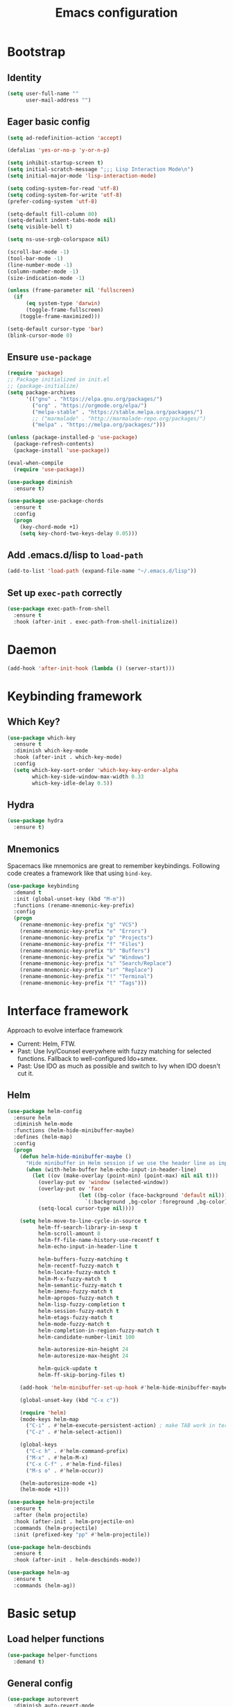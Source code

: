 #+TITLE: Emacs configuration

* Bootstrap
** Identity

#+BEGIN_SRC emacs-lisp :tangle yes
(setq user-full-name ""
      user-mail-address "")
#+END_SRC
** Eager basic config
#+BEGIN_SRC emacs-lisp :tangle yes
  (setq ad-redefinition-action 'accept)

  (defalias 'yes-or-no-p 'y-or-n-p)

  (setq inhibit-startup-screen t)
  (setq initial-scratch-message ";;; Lisp Interaction Mode\n")
  (setq initial-major-mode 'lisp-interaction-mode)

  (setq coding-system-for-read 'utf-8)
  (setq coding-system-for-write 'utf-8)
  (prefer-coding-system 'utf-8)

  (setq-default fill-column 80)
  (setq-default indent-tabs-mode nil)
  (setq visible-bell t)

  (setq ns-use-srgb-colorspace nil)

  (scroll-bar-mode -1)
  (tool-bar-mode -1)
  (line-number-mode -1)
  (column-number-mode -1)
  (size-indication-mode -1)

  (unless (frame-parameter nil 'fullscreen)
    (if
        (eq system-type 'darwin)
        (toggle-frame-fullscreen)
      (toggle-frame-maximized)))

  (setq-default cursor-type 'bar)
  (blink-cursor-mode 0)
#+END_SRC
** Ensure ~use-package~
#+BEGIN_SRC emacs-lisp :tangle yes
  (require 'package)
  ;; Package initialized in init.el
  ;; (package-initialize)
  (setq package-archives
        '(("gnu" . "https://elpa.gnu.org/packages/")
          ("org" . "https://orgmode.org/elpa/")
          ("melpa-stable" . "https://stable.melpa.org/packages/")
          ;; ("marmalade" . "http://marmalade-repo.org/packages/")
          ("melpa" . "https://melpa.org/packages/")))

  (unless (package-installed-p 'use-package)
    (package-refresh-contents)
    (package-install 'use-package))

  (eval-when-compile
    (require 'use-package))

  (use-package diminish
    :ensure t)

  (use-package use-package-chords
    :ensure t
    :config
    (progn
      (key-chord-mode +1)
      (setq key-chord-two-keys-delay 0.05)))
#+END_SRC

** Add .emacs.d/lisp to ~load-path~
#+BEGIN_SRC emacs-lisp :tangle yes
(add-to-list 'load-path (expand-file-name "~/.emacs.d/lisp"))
#+END_SRC

** Set up ~exec-path~ correctly
#+BEGIN_SRC emacs-lisp :tangle yes
  (use-package exec-path-from-shell
    :ensure t
    :hook (after-init . exec-path-from-shell-initialize))
#+END_SRC

* Daemon
#+BEGIN_SRC emacs-lisp :tangle yes
  (add-hook 'after-init-hook (lambda () (server-start)))
#+END_SRC
* Keybinding framework
** Which Key?
#+BEGIN_SRC emacs-lisp :tangle yes
  (use-package which-key
    :ensure t
    :diminish which-key-mode
    :hook (after-init . which-key-mode)
    :config
    (setq which-key-sort-order 'which-key-key-order-alpha
          which-key-side-window-max-width 0.33
          which-key-idle-delay 0.5))
#+END_SRC
** Hydra
#+BEGIN_SRC emacs-lisp :tangle yes
  (use-package hydra
    :ensure t)
#+END_SRC
** Mnemonics
Spacemacs like mnemonics are great to remember keybindings. Following code
creates a framework like that using ~bind-key~.

#+BEGIN_SRC emacs-lisp :tangle yes
  (use-package keybinding
    :demand t
    :init (global-unset-key (kbd "M-m"))
    :functions (rename-mnemonic-key-prefix)
    :config
    (progn
      (rename-mnemonic-key-prefix "g" "VCS")
      (rename-mnemonic-key-prefix "e" "Errors")
      (rename-mnemonic-key-prefix "p" "Projects")
      (rename-mnemonic-key-prefix "f" "Files")
      (rename-mnemonic-key-prefix "b" "Buffers")
      (rename-mnemonic-key-prefix "w" "Windows")
      (rename-mnemonic-key-prefix "s" "Search/Replace")
      (rename-mnemonic-key-prefix "sr" "Replace")
      (rename-mnemonic-key-prefix "!" "Terminal")
      (rename-mnemonic-key-prefix "t" "Tags")))
#+END_SRC
* Interface framework
Approach to evolve interface framework
 + Current: Helm, FTW.
 + Past: Use Ivy/Counsel everywhere with fuzzy matching for selected functions. Fallback to
   well-configured Ido+smex.
 + Past: Use IDO as much as possible and switch to Ivy when IDO doesn't cut it.

** COMMENT IDO
#+BEGIN_SRC emacs-lisp :tangle yes
  (use-package smex
    :disabled
    :ensure t
    :defer t)
  (use-package ido
    :disabled
    :ensure t
    :bind (:map ido-completion-map
                ("<tab>" . ido-exit-minibuffer)
                ("<return>" . ido-exit-minibuffer))
    :config
    (progn
      (setq ido-enable-flex-matching t)
      (setq ido-use-virtual-buffers t)
      (setq ido-enable-regexp t)

      (ido-mode +1)
      (ido-vertical-mode +1)))
  (use-package ido-completing-read+
    :disabled
    :ensure t
    :after ido
    :config
    (ido-ubiquitous-mode +1))
  (use-package ido-vertical-mode
    :disabled
    :ensure t
    :after ido
    :config
    (ido-vertical-mode +1))
  (use-package flx
    :defer t
    :ensure t)
  (use-package flx-ido
    :disabled
    :ensure t
    :after (ido flx)
    :config (flx-ido-mode +1))
#+END_SRC

** COMMENT Ivy
#+BEGIN_SRC emacs-lisp :tangle yes
  (use-package counsel
    :disabled
    :ensure t)
  (use-package ivy
    :disabled
    :ensure t
    :diminish ivy-mode
    :bind (("M-x" . counsel-M-x)
           ("C-c M-x" . execute-extended-command)
           ("C-x C-f" . counsel-find-file))
    :config
    (progn
      (setq ivy-use-virtual-buffers t)
      (setq enable-recursive-minibuffers t)
      (setq ivy-count-format "[%d / %d] ")
      (ivy-mode +1)
      (setq ivy-re-builders-alist
            '((counsel-M-x . ivy--regex-fuzzy)
              (counsel-find-file . ivy--regex-fuzzy)
              (t . ivy--regex-plus)))))
#+END_SRC

** Helm
#+BEGIN_SRC emacs-lisp :tangle yes
  (use-package helm-config
    :ensure helm
    :diminish helm-mode
    :functions (helm-hide-minibuffer-maybe)
    :defines (helm-map)
    :config
    (progn
      (defun helm-hide-minibuffer-maybe ()
        "Hide minibuffer in Helm session if we use the header line as input field."
        (when (with-helm-buffer helm-echo-input-in-header-line)
          (let ((ov (make-overlay (point-min) (point-max) nil nil t)))
            (overlay-put ov 'window (selected-window))
            (overlay-put ov 'face
                         (let ((bg-color (face-background 'default nil)))
                           `(:background ,bg-color :foreground ,bg-color)))
            (setq-local cursor-type nil))))

      (setq helm-move-to-line-cycle-in-source t
            helm-ff-search-library-in-sexp t
            helm-scroll-amount 8
            helm-ff-file-name-history-use-recentf t
            helm-echo-input-in-header-line t

            helm-buffers-fuzzy-matching t
            helm-recentf-fuzzy-match t
            helm-locate-fuzzy-match t
            helm-M-x-fuzzy-match t
            helm-semantic-fuzzy-match t
            helm-imenu-fuzzy-match t
            helm-apropos-fuzzy-match t
            helm-lisp-fuzzy-completion t
            helm-session-fuzzy-match t
            helm-etags-fuzzy-match t
            helm-mode-fuzzy-match t
            helm-completion-in-region-fuzzy-match t
            helm-candidate-number-limit 100

            helm-autoresize-min-height 24
            helm-autoresize-max-height 24

            helm-quick-update t
            helm-ff-skip-boring-files t)

      (add-hook 'helm-minibuffer-set-up-hook #'helm-hide-minibuffer-maybe)

      (global-unset-key (kbd "C-x c"))

      (require 'helm)
      (mode-keys helm-map
        ("C-i" . #'helm-execute-persistent-action) ; make TAB work in terminal
        ("C-z" . #'helm-select-action))

      (global-keys
        ("C-c h" . #'helm-command-prefix)
        ("M-x" . #'helm-M-x)
        ("C-x C-f" . #'helm-find-files)
        ("M-s o" . #'helm-occur))

      (helm-autoresize-mode +1)
      (helm-mode +1)))

  (use-package helm-projectile
    :ensure t
    :after (helm projectile)
    :hook (after-init . helm-projectile-on)
    :commands (helm-projectile)
    :init (prefixed-key "pp" #'helm-projectile))

  (use-package helm-descbinds
    :ensure t
    :hook (after-init . helm-descbinds-mode))

  (use-package helm-ag
    :ensure t
    :commands (helm-ag))
#+END_SRC
* Basic setup
** Load helper functions
#+BEGIN_SRC emacs-lisp :tangle yes
  (use-package helper-functions
    :demand t)
#+END_SRC
** General config
#+BEGIN_SRC emacs-lisp :tangle yes
  (use-package autorevert
    :diminish auto-revert-mode
    :hook (after-init . global-auto-revert-mode))

  (use-package abbrev
    :diminish abbrev-mode)
#+END_SRC
** Backups
#+BEGIN_SRC emacs-lisp :tangle yes
  (setq delete-old-versions -1)
  (setq version-control t)
  (setq vc-make-backup-files t)
  (setq backup-directory-alist `(("." . "~/.emacs.d/backups")))
  (setq vc-follow-symlinks t)
  (setq auto-save-file-name-transforms '((".*" "~/.emacs.d/auto-save-list/" t)))
#+END_SRC
** Don't use ~custom~
#+BEGIN_SRC emacs-lisp :tangle yes
(setq-default custom-file "/dev/null")
#+END_SRC
* Keybinding config
** General Hydras
*** Window management and zoom
 #+BEGIN_SRC emacs-lisp :tangle yes
   (use-package hydra
     :ensure t
     :config
     (defhydra windows-hydra ()
       "
   ^Windows^				^Window^		^Zoom^
   --------------------------------------------------------------------------
   _<left>_ _h_: windmove-left		_w_: enlarge	_-_: zoom out
   _<down>_ _j_: windmove-down		_s_: shrink	_+_ _=_: zoom in
   _<up>_ _k_: windmove-up		_a_: widen	_0_: reset
   _<right>_ _l_: windmove-right	_d_: tighten	_q_: quit"
       ("<left>" windmove-left)
       ("<right>" windmove-right)
       ("<up>" windmove-up)
       ("<down>" windmove-down)
       ("h" windmove-left)
       ("j" windmove-down)
       ("k" windmove-up)
       ("l" windmove-right)
       ("+" text-scale-increase)
       ("=" text-scale-increase)
       ("-" text-scale-decrease)
       ("w" enlarge-window)
       ("a" enlarge-window-horizontally)
       ("s" shrink-window)
       ("d" shrink-window-horizontally)
       ("0" (text-scale-increase 0))
       ("q" nil)))
 #+END_SRC
** General Keybindings
#+BEGIN_SRC emacs-lisp :tangle yes
  (use-package keybinding
    :config
    (progn
      (prefixed-keys
        ("bb" . #'helm-mini)
        ("bd" . 'kill-this-buffer)
        ("C-i" . #'switch-to-previous-buffer)
        ("bn" . 'next-buffer)
        ("bp" . 'previous-buffer)
        ("ff" . #'helm-find-files)
        ("wd" . 'delete-window)
        ("wD" . 'delete-other-window)
        ("wh" . 'split-window-horizontally)
        ("wv" . 'split-window-vertically)
        ("ww" . #'windows-hydra/body))

      (prefixed-keys
        ("ry" . #'helm-show-kill-ring))

      (global-keys
        ("C-S-j" . #'join-next-line)
        ("C-S-k" . #'join-line)
        ("C-S-y" . #'crux-duplicate-current-line-or-region))
      (global-key "C-x C-b" 'ibuffer)
      (global-key "M-/" 'hippie-expand)

      (global-keys
        ("C-s" . 'isearch-forward-regexp)
        ("C-r" . 'isearch-backward-regexp)
        ("C-M-s" . 'isearch-forward)
        ("C-M-r" . 'isearch-backward))

      (global-key "C-a" #'crux-move-beginning-of-line)
      (global-keys
        ("C-o" . #'crux-smart-open-line)
        ("C-S-o" . #'crux-smart-open-line-above)
        ("C-S-d" . #'crux-kill-whole-line))

      (global-key "C-c =" #'crux-indent-defun)

      (prefixed-key "!!" #'crux-visit-term-buffer)))
#+END_SRC

* General packages
** Libraries
#+BEGIN_SRC emacs-lisp :tangle yes
  (use-package f :ensure t :defer t)
  (use-package s :ensure t :defer t)
  (use-package dash :ensure t :defer t)
  (use-package crux :ensure t)
#+END_SRC
** Annoying arrows
#+BEGIN_SRC emacs-lisp :tangle yes
  (use-package annoying-arrows-mode
    :ensure t
    :defer 5
    :diminish annoying-arrows-mode
    :commands global-annoying-arrows-mode
    :config
    (global-annoying-arrows-mode +1))
#+END_SRC

** Beacon
#+BEGIN_SRC emacs-lisp :tangle yes
  (use-package beacon
    :ensure t
    :bind (("C-\\" . beacon-blink)))
#+END_SRC

** Rainbow parens
Multi-colored parantheses are helpful, especially in lisp-like modes.
#+BEGIN_SRC emacs-lisp :tangle yes
  (use-package paren
    :hook (after-init . show-paren-mode))

  (use-package rainbow-delimiters
    :ensure t
    :hook (prog-mode . rainbow-delimiters-mode))
#+END_SRC
** COMMENT Fill Column Indicator
Fill column indicator for showing right ruler.

#+BEGIN_SRC emacs-lisp
  (use-package fill-column-indicator
    :ensure t
    :commands (fci-mode turn-on-fci-mode turn-off-fci-mode)
    :init (enable-minor-mode-globally fci-mode))
#+END_SRC
** Whitespace
#+BEGIN_SRC emacs-lisp :tangle yes
  (use-package whitespace
    :diminish global-whitespace-mode
    :config
    (progn
      (setq whitespace-style '(face lines-tail))
      (setq whitespace-line-column 80)
      (global-whitespace-mode +1)

      (setq-default require-final-newline t)
      (add-hook 'before-save-hook #'delete-trailing-whitespace)))
#+END_SRC
** Indent guides
 #+BEGIN_SRC emacs-lisp :tangle yes
   (use-package highlight-indent-guides
     :ensure t
     :hook (prog-mode . highlight-indent-guides-mode)
     :init
     (progn
       (setq highlight-indent-guides-auto-odd-face-perc 2)
       (setq highlight-indent-guides-auto-even-face-perc 4)))
 #+END_SRC

** Expand-region
#+BEGIN_SRC emacs-lisp :tangle yes
  (use-package expand-region
    :ensure t
    :bind (("C-=" . er/expand-region)))
#+END_SRC

** Hungry delete
#+BEGIN_SRC emacs-lisp :tangle yes
  (use-package hungry-delete
    :ensure t
    :diminish hungry-delete-mode
    :hook (after-init . global-hungry-delete-mode))
#+END_SRC

** Ediff
#+BEGIN_SRC emacs-lisp :tangle yes
  (use-package ediff
    :config
    (setq ediff-window-setup-function 'ediff-setup-windows-plain))
#+END_SRC
** Disable mouse
#+BEGIN_SRC emacs-lisp :tangle yes
  (use-package disable-mouse
    :ensure t
    :diminish disable-mouse-mode
    :diminish disable-mouse-global-mode
    :hook (after-init . global-disable-mouse-mode))
#+END_SRC
** Write good
#+BEGIN_SRC emacs-lisp :tangle yes
  (use-package writegood-mode
    :disabled
    :ensure t
    :hook (text-mode . writegood-mode))

  (use-package artbollocks-mode
    :ensure t
    :hook (text-mode . artbollocks-mode))
#+END_SRC
* Auto-completion
#+BEGIN_SRC emacs-lisp :tangle yes
  (use-package company
    :ensure t
    :hook (after-init . global-company-mode)
    :defines (company-dabbrev-downcase)
    :config
    (progn
      (setq company-show-numbers t)
      (setq company-dabbrev-downcase nil)))

  (use-package company-quickhelp
    :ensure t
    :hook (after-init . company-quickhelp-mode))
#+END_SRC

* Documentation
#+BEGIN_SRC emacs-lisp :tangle yes
  (use-package eldoc
    :ensure t
    :diminish eldoc-mode
    :hook (after-init . global-eldoc-mode))
#+END_SRC
* Syntax Checking
#+BEGIN_SRC emacs-lisp :tangle yes
  (use-package flycheck
    :ensure t
    :diminish flycheck-mode
    :hook (after-init . global-flycheck-mode)
    :init
    (setq flycheck-keymap-prefix (kbd (concat +keybinding/mnemonic-prefix+ " e"))))
#+END_SRC

Show errors in tooltip
#+BEGIN_SRC emacs-lisp :tangle yes
  (use-package flycheck-pos-tip
    :ensure t
    :hook (after-init . flycheck-pos-tip-mode))
#+END_SRC
* Spell Checking
#+BEGIN_SRC emacs-lisp :tangle yes
  (use-package flyspell
    :ensure t
    :after (exec-path-from-shell)
    :diminish (flyspell-mode . " ")
    :hook (text-mode . flyspell-mode)
    :hook (prog-mode . flyspell-prog-mode)
    :init
    (progn
      (setq-default ispell-program-name "/usr/local/bin/aspell")
      (setq-default ispell-list-commaqnd "--list")))

  (use-package flyspell-correct-helm
    :ensure t
    :after (flyspell helm)
    :bind (:map flyspell-mode-map
                ("C-c C-\\" . flyspell-correct-previous-word-generic)))
#+END_SRC
* Navigation
** Smartparens/Indentation/autopair
*** Electric-pair mode
Electric-pair mode closes parenthesis automatically. However, if I'm using
Smartparens/Paredit, no need to use electric pair mode.

Turns out smartparens is too much in text mode. So use electric pair mode in text.
#+BEGIN_SRC emacs-lisp :tangle yes
  (use-package elec-pair
    :hook (text-mode . electric-pair-local-mode))
#+END_SRC

*** Smartparens
Smartparens is generally awesome. It combines the ideas of electric-pair,
paredit, wrap-region, AST navigation etc.
#+BEGIN_SRC emacs-lisp :tangle yes
  (defmacro def-pair (pair)
    "Creates function sp/wrap-with-<PAIR>."
    `(progn (defun ,(read (concat "sp/wrap-with-"
                                  (prin1-to-string (car pair))
                                  "s")) (&optional arg)
              (interactive "p")
              (sp-wrap-with-pair ,(cdr pair)))))

  (def-pair (paren . "("))
  (def-pair (bracket . "["))
  (def-pair (brace . "{"))
  (def-pair (single-quote . "'"))
  (def-pair (double-quote . "\""))
  (def-pair (back-quote . "`"))

  (use-package smartparens-config
    :ensure smartparens
    :demand t
    :commands (smartparens-strict-mode)
    :diminish (smartparens-mode . " ")
    :hook (prog-mode . smartparens-mode)
    :hook (minibuffer-setup . smartparens-mode)
    :config
    (progn
      (setq sp-ignore-modes-list (delete 'minibuffer-inactive-mode sp-ignore-modes-list))
      (sp-local-pair 'minibuffer-inactive-mode "'" nil :actions nil)

      (mode-keys smartparens-mode-map
        ;; Strict mode toggle
        ("C-c C-s" . #'smartparens-strict-mode)
        ;; Navigation
        ("C-M-a" . 'sp-beginning-of-sexp)
        ("C-M-e" . 'sp-end-of-sexp)
        ("C-M-f" . 'sp-forward-sexp)
        ("C-M-b" . 'sp-backward-sexp)

        ;; Traversal
        ("C-<down>" . 'sp-down-sexp)
        ("C-<up>" . 'sp-up-sexp)
        ("M-<down>" . 'sp-backward-down-sexp)
        ("M-<up>" . 'sp-backward-up-sexp)
        ("C-M-n" . 'sp-next-sexp)
        ("C-M-p" . 'sp-previous-sexp)
        ("C-S-f" . 'sp-forward-symbol)
        ("C-S-b" . 'sp-backward-symbol)

        ;; AST re-arrange.
        ("C-)" . 'sp-forward-slurp-sexp)
        ;; ("C-)" . 'sp-slurp-hybrid-sexp)
        ("C-}" . 'sp-forward-barf-sexp)
        ("C-(" . 'sp-backward-slurp-sexp)
        ("C-{" . 'sp-backward-barf-sexp)

        ;; Killing
        ("C-M-k" . 'sp-kill-sexp)
        ("C-k" . 'sp-kill-hybrid-sexp)
        ("M-k" . 'sp-backward-kill-sexp)
        ("C-M-<up>" . 'sp-raise-sexp)

        ;; Unknown
        ("C-M-t" . #'sp-transpose-sexp)
        ;; ("C-M-w" . sp-copy-sexp)
        ;; ("C-M-d" . delete-sexp)
        ;; ("M-<backspace>" . backward-kill-word)
        ;; ("C-<backspace>" . sp-backward-kill-word)
        ;; ([remap sp-backward-kill-word] . backward-kill-word)
        ;; ("M-[" . sp-backward-unwrap-sexp)
        ;; ("M-]" . sp-unwrap-sexp)
        ;; ("C-x C-t" . sp-transpose-hybrid-sexp)

        ;; Wrap
        ("C-c C-w (" . #'sp/wrap-with-parens)
        ("C-c C-w [" . #'sp/wrap-with-brackets)
        ("C-c C-w {" . #'sp/wrap-with-braces)
        ("C-c C-w '" . #'sp/wrap-with-single-quotes)
        ("C-c C-w \"" . #'sp/wrap-with-double-quotes)
        ("C-c C-w `" . #'sp/wrap-with-back-quotes)
        )))
#+END_SRC

*** Auto-indentation
#+BEGIN_SRC emacs-lisp :tangle yes
  (use-package electric
    :hook (after-init . electric-indent-mode))
#+END_SRC
*** paredit
Redshank needs paredit
#+BEGIN_SRC emacs-lisp :tangle yes
  (use-package paredit
    :ensure t
    :disabled t)
#+END_SRC
** Avy
Avy is used to jump around the file.
#+BEGIN_SRC emacs-lisp :tangle yes
  (use-package avy
    :ensure t
    :chords (("jj" . avy-goto-word-1)))
#+END_SRC
* Compilation
#+BEGIN_SRC emacs-lisp :tangle yes
  (use-package compile
    :commands (compile recompile)
    :init
    (prefixed-keys
      ("cc" . #'compile)
      ("cr" . #'recompile)))
#+END_SRC
* Window management
** Window numbering
#+BEGIN_SRC emacs-lisp :tangle yes
  (use-package window-numbering
    :ensure t
    :hook (after-init . window-numbering-mode))
#+END_SRC
* Persistent history
** Minibuffer, M-x and ring history
#+BEGIN_SRC emacs-lisp :tangle yes
  (use-package savehist
    :hook (after-init . savehist-mode)
    :config
    (progn
      (setq savehist-additional-variables '(kill-ring search-ring regexp-search-ring))
      (setq savehist-file "~/.emacs.d/tmp/history")))
#+END_SRC
** Recent files
#+BEGIN_SRC emacs-lisp :tangle yes
  (use-package recentf
    :hook (after-init . recentf-mode)
    :config
    (progn
      (setq recentf-max-menu-items 25)

      ;; Save recent files every few minutes.
      (run-at-time nil (* 5 60) 'recentf-save-list)

      ;; Silent the saved recent files message
      (silence-function 'recentf-save-list)))
#+END_SRC
* VCS
** Magit
#+BEGIN_SRC emacs-lisp :tangle yes
  (use-package magit
    :ensure t
    :commands magit-status
    :init
    (progn
      (prefixed-key "gs" #'magit-status)))
#+END_SRC

** VC-mode
Use ~C-x v~ prefixed commands for now.
** Highlight diff
#+BEGIN_SRC emacs-lisp :tangle yes
  (use-package diff-hl
    :ensure t
    :commands (diff-hl-mode diff-hl-flydiff-mode)
    :init
    (progn
      (enable-minor-mode-globally diff-hl-mode)
      (enable-minor-mode-globally diff-hl-flydiff-mode))
    :config
    (add-hook 'magit-post-refresh-hook 'diff-hl-magit-post-refresh)
    (defhydra diff-hl-hydra (:foreign-keys warn)
      "diff-hl-hydra"
      ("n" diff-hl-next-hunk "Next Hunk")
      ("p" diff-hl-previous-hunk "Previous Hunk")
      ("k" diff-hl-revert-hunk "Kill Hunk")
      ("q" nil "Quit")))
#+END_SRC
** SMerge keybindings
#+BEGIN_SRC emacs-lisp :tangle yes
  (unless (>= emacs-major-version 26)
      (defalias 'smerge-keep-upper 'smerge-keep-mine)
      (defalias 'smerge-keep-lower 'smerge-keep-other)
      (defalias 'smerge-diff-base-upper 'smerge-diff-base-mine)
      (defalias 'smerge-diff-upper-lower 'smerge-diff-mine-other)
      (defalias 'smerge-diff-base-lower 'smerge-diff-base-other))

  (use-package smerge-mode
    :after (hydra keybinding)
    :commands smerge-mode
    :config
    (progn
      (defhydra hydra-smerge
        (:foreign-keys warn)
        "
  ^Move^	^Keep^	^Aux^	^Diff^
  ------------------------------------------------------
  _n_ext	_b_ase	_R_efine	_<_: base-upper	_q_uit
  _p_rev	_u_pper	_E_diff	_=_: upper-lower	_RET_: current
  ^ ^	_l_ower	_C_ombine	_>_: base-lower
  ^ ^	_a_ll	_r_esolve"
        ("RET" smerge-keep-current)
        ("C" smerge-combine-with-next)
        ("E" smerge-ediff)
        ("R" smerge-refine)
        ("a" smerge-keep-all)
        ("b" smerge-keep-base)
        ("u" smerge-keep-upper)
        ("n" smerge-next)
        ("l" smerge-keep-lower)
        ("p" smerge-prev)
        ("r" smerge-resolve)
        ("<" smerge-diff-base-upper)
        ("=" smerge-diff-upper-lower)
        (">" smerge-diff-base-lower)
        ("q" nil :color red))

      (prefixed-mode-key smerge-mode-map "m" #'hydra-smerge/body)))
#+END_SRC
* Projectile
#+BEGIN_SRC emacs-lisp :tangle yes
  (use-package projectile
    :ensure t
    :diminish projectile-mode
    :hook (after-init . projectile-mode)
    :init
    (progn
      (setq projectile-enable-caching t)
      (setq projectile-keymap-prefix (kbd (concat +keybinding/mnemonic-prefix+ " p"))))
    :config
    (progn
      (setq projectile-completion-system 'helm)
      (setq projectile-mode-line '(:eval (format " P[%s]" (projectile-project-name))))))
#+END_SRC
* Snippets
#+BEGIN_SRC emacs-lisp :tangle yes
  (use-package yasnippet
    :ensure t
    :diminish yas-minor-mode
    :commands (yas-expand)
    :hook (after-init . yas-global-mode)
    :init (prefixed-key "is" #'yas-expand))
#+END_SRC
* TODO Major mode setup [12/13]
** LSP
#+BEGIN_SRC emacs-lisp :tangle yes
  (use-package lsp-mode
    :load-path "lsp/lsp-mode"
    :config
    (require 'lsp-flycheck))

  (use-package company-lsp
    :load-path "lsp/company-lsp"
    :after (lsp-mode company)
    :commands company-lsp
    :init
    (progn
      (push 'company-lsp company-backends)
      (add-hook
       'lsp-mode-hook
       #'(lambda ()
           (setq-local company-backends (remove 'company-capf company-backends))))))
#+END_SRC

** DONE C/C++
*** Irony Mode
Irony mode is clang based autocompletion and syntax checker. It is like YouCompleteMe, but only for C-family and better.
I've had many problems with the YCM setup at work.

#+BEGIN_SRC emacs-lisp :tangle yes
  (use-package irony
    :disabled
    :ensure t
    :commands irony-mode
    :init
    (progn
      (add-hook 'c++-mode-hook 'irony-mode)
      (add-hook 'c-mode-hook 'irony-mode)
      (add-hook 'objc-mode-hook 'irony-mode))
    :config
    (add-hook 'irony-mode-hook 'irony-cdb-autosetup-compile-options))
#+END_SRC

*** Completion
#+BEGIN_SRC emacs-lisp :tangle yes
  (use-package company-irony
    :disabled
    :ensure t
    :commands company-irony
    :after (company irony)
    :init
    (add-to-list 'company-backends 'company-irony)
    (add-hook
     'c++-mode-hook
     #'(lambda ()
         (setq-local company-backends (delete 'company-clang company-backends)))))

  (use-package company-irony-c-headers
    :disabled
    :ensure t
    :commands company-irony-c-headers
    :after (company irony)
    :init
    (add-to-list 'company-backends 'company-irony-c-headers))

  ;; Company-clang doesn't work well with the work setup.

#+END_SRC

*** Syntax checker
#+BEGIN_SRC emacs-lisp :tangle yes
  (use-package flycheck-irony
    :disabled
    :ensure t
    :commands flycheck-irony-setup
    :after (flycheck irony)
    :init
    (add-hook 'c-mode-common-hook #'flycheck-irony-setup))
#+END_SRC

*** Eldoc
#+BEGIN_SRC emacs-lisp :tangle yes
  (use-package irony-eldoc
    :disabled
    :ensure t
    :commands irony-eldoc
    :after irony
    :init
    (add-hook 'irony-mode-hook #'irony-eldoc))
#+END_SRC

*** Coding style
#+BEGIN_SRC emacs-lisp :tangle yes
  (use-package google-c-style
    :ensure t
    :hook (c-mode-common . google-set-c-style))
#+END_SRC

*** Navigation using RTags
RTags is a great navigation framework for C++. Unfortunately, it doesn't handle gargantuan codebases from cloud filesystems like work.
Still, good to have in config.
#+BEGIN_SRC emacs-lisp :tangle yes
  (use-package rtags
    :disabled
    :config
    (progn
      ;; Can't do it since this is not compatible with work. Also, irony-mode is pretty good.
      (setq rtags-completions-enabled nil)

      (setq rtags-autostart-diagnostics t)
      (rtags-enable-standard-keybindings)))

  ;; Maybe someday.

  (use-package company-rtags
    :disabled
    :after (company rtags)
    :config
    (add-to-list 'company-backends 'company-rtags))
#+END_SRC

*** TODO Explore cmake-ide

*** TODO Set up debugger
** Lisp
*** Lisp common settings
**** Define ~lisp-family-mode-hook~
#+BEGIN_SRC emacs-lisp :tangle yes
  (defvar lisp-family-mode-hook nil
    "Hook for lisp family major modes.")

  (add-hook 'emacs-lisp-mode-hook #'(lambda () (run-hooks 'lisp-family-mode-hook)))
  (add-hook 'lisp-mode-hook #'(lambda () (run-hooks 'lisp-family-mode-hook)))
#+END_SRC
**** Strict Smartparens
#+BEGIN_SRC emacs-lisp :tangle yes
  (add-hook 'lisp-family-mode-hook #'smartparens-strict-mode)
#+END_SRC
**** Redshank
#+BEGIN_SRC emacs-lisp :tangle yes
  (use-package redshank
    :ensure t
    :after paredit
    :diminish redshank-mode
    :hook (lisp-family-mode . redshank-mode))
#+END_SRC
**** Macrostep
Macrostep is for incremental macro expansion.
#+BEGIN_SRC emacs-lisp :tangle yes
  (use-package macrostep
    :ensure t
    :bind (:map emacs-lisp-mode-map
                ("C-c m" . macrostep-mode)
                :map lisp-mode-map
                ("C-c m" . macrostep-mode)))
#+END_SRC
*** DONE Emacs Lisp
**** Basic setup
#+BEGIN_SRC emacs-lisp :tangle yes
  ;; Helper functions.
  (defun elisp-visit-ielm ()
    "Switch to default `ielm' buffer.
  Start `ielm' if it's not already running."
    (interactive)
    (crux-start-or-switch-to 'ielm "*ielm*"))

  (defun elisp-recompile-elc-on-save ()
    "Recompile your elc when saving an elisp file."
    (add-hook
     'after-save-hook
     (lambda ()
       (when (and (file-exists-p (byte-compile-dest-file buffer-file-name)))
         (emacs-lisp-byte-compile)))
     nil
     t))

  (defun emacs-lisp-mode-setup ()
    "Setup for emacs-lisp mode."
    (elisp-recompile-elc-on-save)
    (setq mode-name "ELisp"))

  (add-hook 'emacs-lisp-mode-hook #'emacs-lisp-mode-setup)

  (use-package elisp-slime-nav
    :ensure t
    :commands turn-on-elisp-slime-nav-mode
    :diminish elisp-slime-nav-mode
    :config
    (dolist (hook '(emacs-lisp-mode-hook ielm-mode-hook))
      (add-hook hook 'turn-on-elisp-slime-nav-mode)))

  (mode-keys emacs-lisp-mode-map
    ("C-c C-z" . #'elisp-visit-ielm)
    ("C-c C-c" . #'eval-defun)
    ("C-c C-b" . #'eval-buffer)
    ("C-c C-r" . #'eval-region))
#+END_SRC
**** Litable
Use litable to evaluate code in the margin. Helpful for quick iteration
#+BEGIN_SRC emacs-lisp :tangle yes
  (use-package litable
    :ensure t
    :bind (:map emacs-lisp-mode-map
                ("C-c l" . litable-mode)
                :map lisp-interaction-mode-map
                ("C-c l" . litable-mode)
                :map litable-mode-map
                ("C-c p" . litable-accept-as-pure))

    :config
    (setq litable-list-file "~/.emacs.d/tmp/litable-lists.el"))
#+END_SRC
**** Pretty print eval-expression
~eval-expr~ is a replacement for ~eval-expression~ with prettified output.
#+BEGIN_SRC emacs-lisp :tangle yes
    (use-package eval-expr
      :ensure t
      ;; Use `pp-eval-expression'. Retain the config for minibuffer setup example.
      :disabled
      :config
      (progn
        (global-key "M-:" #'eval-expr)
        (setq eval-expr-print-function 'pp
              eval-expr-print-level 20
              eval-expr-print-length 100)

        (defun eval-expr-minibuffer-setup ()
          (set-syntax-table emacs-lisp-mode-syntax-table)
          (set (make-local-variable 'eldoc-documentation-function) #'elisp-eldoc-documentation-function)
          (eldoc-mode +1))))
#+END_SRC

Use ~pp-eval-expression~ instead of ~eval-expr~.
#+BEGIN_SRC emacs-lisp :tangle yes
  (use-package pp
    :bind (("M-:" . pp-eval-expression)))
#+END_SRC
**** Lisp interaction mode hook
#+BEGIN_SRC emacs-lisp :tangle yes
  (add-hook
   'lisp-interaction-mode-hook
   #'(lambda () (run-hooks 'emacs-lisp-mode-hook)))
#+END_SRC
*** DONE common-lisp
#+BEGIN_SRC emacs-lisp :tangle yes
  (use-package slime
    :ensure t
    :hook (common-lisp-mode . slime-mode)
    :functions (slime-toggle-fancy-trace slime-inspect-definition)
    :config
    (progn
      (require 'slime-fancy-trace)
      (require 'slime-fancy-inspector)
      (setq inferior-lisp-program "sbcl")
      (setq slime-contribs '(slime-fancy
                             slime-indentation
                             slime-sbcl-exts
                             slime-scratch
                             slime-company))

      ;; enable fuzzy matching in code buffer and SLIME REPL
      (setq slime-complete-symbol*-fancy t)

      (add-hook 'slime-repl-mode-hook #'turn-off-smartparens-mode)

      (slime-setup '(slime-repl))

      (mode-keys lisp-mode-map
        ("C-c '" . #'slime)

        ("C-c cc" . #'slime-compile-file)
        ("C-c cC" . #'slime-compile-and-load-file)
        ("C-c cl" . #'slime-load-file)
        ("C-c cf" . #'slime-compile-defun)
        ("C-c cr" . #'slime-compile-region)
        ("C-c cn" . #'slime-remove-notes)

        ("C-c eb" . #'slime-eval-buffer)
        ("C-c ef" . #'slime-eval-defun)
        ("C-c eF" . #'slime-undefine-function)
        ("C-c ee" . #'slime-eval-last-expression)
        ("C-c er" . #'slime-eval-region)

        ("C-c gb" . #'slime-pop-find-definition-stack)
        ("C-c gn" . #'slime-next-note)
        ("C-c gN" . #'slime-previous-note)

        ("C-c ha" . #'slime-apropos)
        ("C-c hA" . #'slime-apropos-all)
        ("C-c hd" . #'slime-disassemble-symbol)
        ("C-c hh" . #'slime-describe-symbol)
        ("C-c hH" . #'slime-hyperspec-lookup)
        ("C-c hi" . #'slime-inspect-definition)
        ("C-c hp" . #'slime-apropos-package)
        ("C-c ht" . #'slime-toggle-trace-fdefinition)
        ("C-c hT" . #'slime-untrace-all)
        ("C-c h<" . #'slime-who-calls)
        ("C-c h>" . #'slime-calls-who)
        ("C-c hr" . #'slime-who-references)
        ("C-c hm" . #'slime-who-macroexpands)
        ("C-c hs" . #'slime-who-specializes)

        ("C-c Ma" . #'slime-macroexpand-all)
        ("C-c Mo" . #'slime-macroexpand-1)

        ("C-c se" . #'slime-eval-last-expression-in-repl)
        ("C-c si" . #'slime)
        ("C-c sq" . #'slime-quit-lisp)

        ("C-c tf" . #'slime-toggle-fancy-trace))))

  (use-package slime-company
    :ensure t
    :after (company)
    :commands (company-slime)
    :init
    (add-to-list 'company-backends 'company-slime)
    :config
    (setq slime-company-completion 'fuzzy))
#+END_SRC
*** TODO Clojure
** DONE Go
*** Mode Setup
#+BEGIN_SRC emacs-lisp :tangle yes
  (use-package go-mode
    :ensure t
    :mode "\\.go\\'"
    :config
    (progn
      (defun go-mode-setup ()
        (add-hook 'before-save-hook #'gofmt-before-save)
        (setq-local tab-width 4)
        (setq gofmt-command "goimports")
        (go-guru-hl-identifier-mode +1))
      (add-hook 'go-mode-hook #'go-mode-setup)))
#+END_SRC
*** Completion
#+BEGIN_SRC emacs-lisp :tangle yes
  (use-package company-go
    :ensure t
    :after (company go-mode)
    :commands company-go
    :init
    (add-to-list 'company-backends 'company-go)
    :config
    (setq company-go-show-annotation t))
#+END_SRC
*** Syntax Checker
#+BEGIN_SRC emacs-lisp :tangle yes
  (use-package flycheck-gometalinter
    :ensure t
    :after (flycheck go-mode)
    :hook (go-mode . flycheck-gometalinter-setup))
#+END_SRC
*** Documentation
#+BEGIN_SRC emacs-lisp :tangle yes
  (use-package go-eldoc
    :ensure t
    :hook (go-mode . go-eldoc-setup))
#+END_SRC
*** ~go-rename~
#+BEGIN_SRC emacs-lisp :tangle yes
  (use-package go-rename
    :if (executable-find "gorename")
    :bind (:map go-mode-map
                ("C-c r" . go-rename)))
#+END_SRC
*** TODO Compilation and Debugger
** DONE Haskell
*** Major mode
#+BEGIN_SRC emacs-lisp :tangle yes
  (use-package haskell-mode
    :ensure t
    :mode "\\.hs\\'"
    :functions (haskell-debug haskell-add-import)
    :config
    (progn
      (require 'haskell)
      (add-hook 'haskell-mode-hook #'turn-on-haskell-indent)
      (mode-keys haskell-mode-map
        ("C-c d" . #'haskell-debug)
        ("C-c i" . #'haskell-interactive-switch)
        ("C-c t" . #'haskell-process-do-type)
        ("C-c h" . #'haskell-process-do-info)
        ("C-c fi" . #'haskell-add-import)
        ("C-c ff" . #'haskell-mode-stylish-buffer))))
#+END_SRC
*** Helper packages
#+BEGIN_SRC emacs-lisp :tangle yes
  (use-package hindent
    :ensure t
    :if (executable-find "hindent")
    :hook (haskell-mode . hindent-mode)
    :config
    ;; reformat the buffer using hindent on save
    (setq hindent-reformat-buffer-on-save t))
#+END_SRC
*** Intero
Intero works well with stack projects. But without stack, we still need other options.
#+BEGIN_SRC emacs-lisp :tangle yes
  (use-package intero
    :ensure t
    :hook (haskell-mode . intero-mode))
#+END_SRC
*** Add libraries for XMonad.
#+BEGIN_SRC emacs-lisp :tangle yes
(add-to-list 'flycheck-ghc-search-path (expand-file-name "~/.xmonad/lib"))
#+END_SRC
** TODO HTML emmet
** DONE JS
#+BEGIN_SRC emacs-lisp :tangle yes
  ;; Copied from emacs web config.
  (use-package js2-mode
    :ensure t
    :mode
    ("\\.js$" . js2-mode)
    ("\\.json$" . js2-jsx-mode)
    :config
    (progn
      (custom-set-variables '(js2-strict-inconsistent-return-warning nil))
      (custom-set-variables '(js2-strict-missing-semi-warning nil))

      (setq js-indent-level 2)
      (setq js2-indent-level 2)
      (setq js2-basic-offset 2)))

  ;; tern :- IDE like features for javascript and completion
  ;; http://ternjs.net/doc/manual.html#emacs
  (use-package tern
    :ensure t
    :hook (js2-mode . tern-mode))

  ;; company backend for tern
  ;; http://ternjs.net/doc/manual.html#emacs
  (use-package company-tern
    :ensure t
    :after (tern js2-mode company)
    :commands company-tern
    :init
    (add-to-list 'company-backends 'company-tern))

  ;; Run a JavaScript interpreter in an inferior process window
  ;; https://github.com/redguardtoo/js-comint
  (use-package js-comint
    :ensure t
    :config
    (setq inferior-js-program-command "node"))

  ;; js2-refactor :- refactoring options for emacs
  ;; https://github.com/magnars/js2-refactor.el
  (use-package js2-refactor
    :ensure t
    :hook (js2-mode . js2-refactor-mode)
    :config
    (js2r-add-keybindings-with-prefix "C-c j r"))
#+END_SRC
** DONE Java
#+BEGIN_SRC emacs-lisp :tangle yes
  (use-package cc-mode
    :init
    (add-hook
     'java-mode-hook
     (lambda () (setq fill-column 100
                      whitespace-line-column 100))))
#+END_SRC
** DONE LaTeX
#+BEGIN_SRC emacs-lisp :tangle yes
  (use-package tex
    :ensure auctex
    :pin gnu
    :config
    (progn
      (setq TeX-parse-self t)  ;; Enable parse on load.
      (setq TeX-auto-save t)  ;; Enable parse on save.

      (setq TeX-PDF-mode t)))

  (use-package company-auctex
    :ensure t
    :after (company tex)
    :hook (after-init . company-auctex-init))
#+END_SRC
** DONE Markdown
#+BEGIN_SRC emacs-lisp :tangle yes
  (use-package markdown-mode
    :ensure t
    :commands (markdown-mode gfm-mode)
    :mode (("README\\.md\\'" . gfm-mode)
           ("\\.md\\'" . markdown-mode)
           ("\\.markdown\\'" . markdown-mode)))
#+END_SRC
** DONE Protocol buffers
#+BEGIN_SRC emacs-lisp :tangle yes
  (use-package protobuf-mode
    :ensure t
    :mode "\\.proto\\'"
    :init
    (add-hook
     'protobuf-mode-hook
     #'(lambda ()
         (setq
          imenu-generic-expression
          '((nil "^[[:space:]]*\\(message\\|service\\|enum\\)[[:space:]]+\\([[:alnum:]]+\\)" 2))))))
#+END_SRC
** DONE Python
*** Python mode setup
#+BEGIN_SRC emacs-lisp :tangle yes
  (use-package python
    :ensure t
    :mode ("\\.py\\'" . python-mode)
    :init
    (setq python-shell-interpreter "ipython"
          python-shell-interpreter-args "--simple-prompt -i"))
#+END_SRC

*** Anaconda setup
#+BEGIN_SRC emacs-lisp :tangle yes
  (use-package anaconda-mode
    :ensure t
    :commands anaconda-mode
    :diminish anaconda-mode
    :diminish anaconda-eldoc-mode
    :init
    (add-hook 'python-mode-hook #'(lambda () (anaconda-mode +1))))

  (use-package company-anaconda
    :ensure t
    :after (anaconda-mode company)
    :commands company-anaconda
    :init
    (add-to-list 'company-backends 'company-anaconda))
#+END_SRC

*** Virtualenv
#+BEGIN_SRC emacs-lisp :tangle yes
  (use-package virtualenvwrapper
    :disabled
    :config
    (progn
      (setq eshell-prompt-function
         (lambda () (concat venv-current-name " $ ")))
      (venv-initialize-interactive-shells)
      (venv-initialize-eshell)))

  (use-package pyenv-mode
    :ensure t
    :commands pyenv-mode
    :after virtualenvwrapper
    :init
    (add-hook 'python-mode-hook #'(lambda () (pyenv-mode +1))))
#+END_SRC

*** Formatter
#+BEGIN_SRC emacs-lisp :tangle yes
  (use-package py-yapf
    :commands py-yapf
    :ensure t)
#+END_SRC

*** Testing
#+BEGIN_SRC emacs-lisp :tangle yes
  (use-package pytest
    :commands pytest
    :ensure t)
#+END_SRC
*** TODO Setup ein
** DONE Shell
*** Setup for Bash and Zsh files
#+BEGIN_SRC emacs-lisp :tangle yes
  (defconst +zsh-filename-patterns+
    '("\\.zsh\\'"
      "zlogin\\'"
      "zlogout\\'"
      "zpreztorc\\'"
      "zprofile\\'"
      "zshenv\\'"
      "zshrc\\'")
    "Filename patterns for Zsh script files.")

  (use-package sh-script
    :commands (sh-set-shell)
    :init
    (progn
      (dolist (pattern +zsh-filename-patterns+)
        (add-to-list 'auto-mode-alist (cons pattern 'sh-mode)))
      (add-hook
       'sh-mode-hook
       #'(lambda ()
         (when
             (and
              buffer-file-name
              (cl-mapcar #'(lambda (pat) (string-match-p pat buffer-file-name)) +zsh-filename-patterns+))
           (sh-set-shell "zsh"))))))
#+END_SRC

*** Code completion
#+BEGIN_SRC emacs-lisp :tangle yes
  (use-package company-shell
    :ensure t
    :commands company-shell
    :after company
    :init
    (add-hook
     'sh-mode-hook
     #'(lambda ()
       (add-to-list
        (make-local-variable 'company-backends)
        'company-shell))))
#+END_SRC

*** Insert shebang
#+BEGIN_SRC emacs-lisp :tangle yes
  (use-package insert-shebang
    :ensure t
    :config
    (progn
      ;; Don't insert shebang proactively.
      (remove-hook 'find-file-hook 'insert-shebang)))
#+END_SRC

** DONE ESS (Statistics/R)
#+BEGIN_SRC emacs-lisp :tangle yes
  (use-package ess
    :disabled
    :config
    (progn
      (mode-keys inferior-ess-mode-map
        ("C-<up>". 'comint-previous-matching-input-from-input)
        ("C-<down>" . 'comint-next-matching-input-from-input)
        ("C-x t" . 'comint-dynamic-complete-filename))))
#+END_SRC
** DONE Org mode setup
*** Org
#+BEGIN_SRC emacs-lisp :tangle yes
  (use-package org
    :ensure t
    :pin gnu
    :bind (:map org-mode-map
                ("C-<up>" . org-move-subtree-up)
                ("C-<down>" . org-move-subtree-down))
    :config
    (progn
      (setq org-refile-targets '((org-agenda-files . (:maxlevel . 6))))

      (setq org-outline-path-complete-in-steps nil)
      (setq org-refile-use-outline-path t)))
#+END_SRC
*** Org agenda
#+BEGIN_SRC emacs-lisp :tangle yes
  (use-package org-agenda
    :after (org)
    :functions (org-agenda)
    :init
    (progn
      (defun load-org-gtd-agenda ()
        "Load custom agenda directly."
        (interactive)
        (org-agenda nil "c"))

      (global-key "<f2>" #'load-org-gtd-agenda)
      (global-key "C-c a" #'load-org-gtd-agenda))
    :config
    (progn
      (setq org-agenda-files '("~/organizer/main.org"))
      (setq org-agenda-custom-commands '(("c" "GTD Agenda View"
                                          ((agenda "")
                                           (alltodo "")))))))
#+END_SRC
*** Org bullets
#+BEGIN_SRC emacs-lisp :tangle yes
  (use-package org-bullets
    :after (org)
    :ensure t
    :diminish org-bullets-mode
    :hook (org-mode . org-bullets-mode))
#+END_SRC
*** Org indent
#+BEGIN_SRC emacs-lisp :tangle yes
  (use-package org-indent
    :diminish org-indent-mode
    :hook (org-mode . org-indent-mode))
#+END_SRC
*** Org capture
#+BEGIN_SRC emacs-lisp :tangle yes
  (use-package org-capture
    :after (org)
    :bind (([f6] . org-capture)
           ("C-c c" . org-capture))
    :init
    (setq org-capture-templates
          '(("a" "Action Item" entry (file+headline "~/organizer/main.org" "Action Items")
             "* TODO [#B] %?\n  %i")
            ("c" "Calendar" entry (file+headline "~/organizer/main.org" "Calendar")
             "* %?\n %^T\n %i")
            ("r" "Reference" entry (file "~/organizer/reference.org")
             "* %?\n  %i\n%^{prompt|Description}\n\n:PROPERTIES:\n:RecordDate:\t%T\n:END:"
             :prepend t
             :empty-lines 1))))

#+END_SRC
*** Org source editing
#+BEGIN_SRC emacs-lisp :tangle yes
  (use-package org-src
    :diminish (org-src-mode . " ")
    :config
    (add-hook
     'org-src-mode-hook
     (lambda ()
       (setq-local flycheck-disabled-checkers
                   (cons 'emacs-lisp-checkdoc flycheck-disabled-checkers)))))
#+END_SRC
*** Org capture system-wide shortcut helper
Copied from [[http://cestlaz.github.io/posts/using-emacs-24-capture-2][C'est la Z blog]].
#+BEGIN_SRC emacs-lisp :tangle yes
  (defadvice org-capture-finalize
      (after delete-capture-frame activate)
    "Advise capture-finalize to close the frame."
    (if (equal "capture" (frame-parameter nil 'name))
      (delete-frame)))

  (defadvice org-capture-destroy
      (after delete-capture-frame activate)
    "Advise capture-destroy to close the frame."
    (if (equal "capture" (frame-parameter nil 'name))
      (delete-frame)))

  (use-package noflet
    :commands noflet
    :ensure t)

  (defun make-capture-frame ()
    "Create a new frame and run `org-capture'."
    (interactive)
    (make-frame '((name . "capture")))
    (select-frame-by-name "capture")
    (delete-other-windows)
    (noflet ((switch-to-buffer-other-window (buf) (switch-to-buffer buf)))
      (org-capture)))
#+END_SRC
* Code Semantics
** Semantic
*** Stickyfunc
#+BEGIN_SRC emacs-lisp :tangle yes
  (use-package stickyfunc-enhance
    :ensure t
    :defer t)
#+END_SRC

*** Srefactor
#+BEGIN_SRC emacs-lisp :tangle yes
  (use-package srefactor
    :ensure t
    :defer t)
#+END_SRC

*** Semantic setup
#+BEGIN_SRC emacs-lisp :tangle yes
  (use-package semantic
    :hook (prog-mode . semantic-mode)
    :init
    (progn
      (setq semantic-default-submodes
            '( ;; Perform semantic actions during idle time
              global-semantic-idle-scheduler-mode
              ;; Use a database of parsed tags
              global-semanticdb-minor-mode
              ;; Decorate buffers with additional semantic information
              global-semantic-decoration-mode
              ;; Highlight the name of the function you're currently in
              global-semantic-highlight-func-mode
              ;; show the name of the function at the top in a sticky
              global-semantic-stickyfunc-mode
              ;; Generate a summary of the current tag when idle
                                          ; global-semantic-idle-summary-mode

              ;; Show a breadcrumb of location during idle time
              global-semantic-idle-breadcrumbs-mode
              ;; Switch to recently changed tags with `semantic-mrub-switch-tags',
              ;; or `C-x B'
              global-semantic-mru-bookmark-mode))))
#+END_SRC

** TODO Tags
** Which function mode
#+BEGIN_SRC emacs-lisp :tangle yes
  (use-package which-func
    :disabled
    :config
    (progn
      (which-function-mode +1)
      (setq which-func-unknown "")))
#+END_SRC
** Imenu
#+BEGIN_SRC emacs-lisp :tangle yes
  (prefixed-key "tt" #'helm-semantic-or-imenu)
#+END_SRC
* Search/Replace
** Ag
#+BEGIN_SRC emacs-lisp :tangle yes
  (use-package ag
    :ensure t
    :defer 5)
#+END_SRC
** Swiper
#+BEGIN_SRC emacs-lisp :tangle yes
  (use-package swiper-helm
    :ensure t
    :after helm
    :commands swiper-helm
    :chords (("??" . swiper-helm))
    :init
    (prefixed-key "ss" #'swiper-helm))
#+END_SRC
** Anzu
Anzu is good for interactive search and replace.
#+BEGIN_SRC emacs-lisp :tangle yes
  (use-package anzu
    :ensure t
    :diminish anzu-mode
    :hook (after-init . global-anzu-mode)
    :config
    (progn
      (global-set-key [remap query-replace] #'anzu-query-replace)
      (global-set-key [remap query-replace-regexp] #'anzu-query-replace-regexp)
      (prefixed-keys
        ("srr" . #'anzu-query-replace-regexp)
        ("sr." . #'anzu-query-replace-at-cursor-thing))))
#+END_SRC
** Wgrep
#+BEGIN_SRC emacs-lisp :tangle yes
  (use-package wgrep
    :ensure t
    :defer 5)

  (use-package wgrep-ag
    :ensure t
    :defer 5)
#+END_SRC
** IEdit
IEdit is for interactively replacing a symbol.
#+BEGIN_SRC emacs-lisp :tangle yes
  (use-package iedit
    :ensure t
    :bind (("C-'" . iedit-mode)))
#+END_SRC
* Evil
Don't use evil mode for general purpose. Current use of evil mode is for vim like search/replace only. Toggle as necessary.
#+BEGIN_SRC emacs-lisp :tangle yes
  (use-package evil
    :ensure t
    :defer 10)
#+END_SRC

* Undo-tree
#+BEGIN_SRC emacs-lisp :tangle yes
  (use-package undo-tree
    :ensure t
    :diminish undo-tree-mode
    :bind (:map undo-tree-visualizer-mode-map
                ("<RET>" . undo-tree-visualizer-quit)))
#+END_SRC

* Encryption
** GPG and EPA config
#+BEGIN_SRC emacs-lisp :tangle yes
  (use-package epa
    :config
    (progn
      ;; EPA basic config
      (setq epa-file-cache-passphrase-for-symmetric-encryption nil)

      ;; Pinentry config
      (setq epa-pinentry-mode 'loopback)))
#+END_SRC
** Auth sources
#+BEGIN_SRC emacs-lisp :tangle yes
  (use-package auth-source
    :config
    (setq auth-sources '((:source "~/.emacs.d/.authinfo.gpg"))))
#+END_SRC
** Expire cache
#+BEGIN_SRC emacs-lisp :tangle yes
  (add-hook
   'after-init-hook
   #'(lambda ()
       (run-at-time
        "1 min"
        nil
        #'(lambda () (shell-command "killall gpg-agent")))))
#+END_SRC
* ERC
#+BEGIN_SRC emacs-lisp :tangle yes
  (use-package erc-config)
    ;;:hook (after-init . erc-autoconnect-servers))
#+END_SRC
* elfeed
#+BEGIN_SRC emacs-lisp :tangle yes
  (use-package elfeed
    :ensure t
    :functions (elfeed-toggle-star)
    :commands (elfeed elfeed-db-load elfeed-search-update--force)
    :init
    (progn
      ;; Functions to support syncing .elfeed between machines
      ;; makes sure elfeed reads index from disk before launching
      (defun elfeed-load-db-and-open ()
        "Wrapper to load the elfeed db from disk before opening"
        (interactive)
        (elfeed-db-load)
        (elfeed)
        (elfeed-search-update--force))

      (global-key "<f5>" #'elfeed-load-db-and-open))
    :config
    (progn
      ;;write to disk when quiting
      (defun elfeed-save-db-and-bury ()
        "Wrapper to save the elfeed db to disk before burying buffer"
        (interactive)
        (elfeed-db-save)
        (quit-window))

      (defun elfeed--toggle-tag-in-filter (filter tag)
        "Toggles the tag in elfeed search filter."
        (if (s-contains? tag filter)
            (s-replace "  " " " (s-replace tag "" filter))
          (concat filter " " tag)))

      (defun elfeed-filter-toggle-tag (tag)
        "Toggle the tag in active filter."
        (elfeed-search-set-filter (elfeed--toggle-tag-in-filter elfeed-search-filter tag)))

      (setq elfeed-db-directory "~/.elfeed")

      (defhydra elfeed-hydra nil
        "
  ^Tags^			^Duration^		^Actions^
  ^^^^^^^---------------------------------------------------------------
  _e_macs			_6_: Last 6 months	_U_: Mark as Unread
  _c_omics			_T_: Today		_R_: Mark as Read
  _m_achine-learning 	_w_: Last week		_b_: Open in browser
  _s_cience
  _u_nread
  "
        ("e" (elfeed-filter-toggle-tag "+emacs"))
        ("u" (elfeed-filter-toggle-tag "+unread"))
        ("c" (elfeed-filter-toggle-tag "+comics"))
        ("m" (elfeed-filter-toggle-tag "+ml"))
        ("s" (elfeed-filter-toggle-tag "+science"))
        ("6" (elfeed-filter-toggle-tag "@6-months-ago"))
        ("T" (elfeed-filter-toggle-tag "@1-day-ago"))
        ("w" (elfeed-filter-toggle-tag "@1-week-ago"))
        ("U" (elfeed-search-tag-all-unread))
        ("R" (elfeed-search-untag-all-unread))
        ("b" elfeed-search-browse-url)
        ("n" next-line)
        ("<down>" next-line)
        ("p" previous-line)
        ("<up>" previous-line)
        ("q" (message "Exit from Elfeed Hydra.") :exit t))

      (defalias 'elfeed-toggle-star
        (elfeed-expose #'elfeed-search-toggle-all 'star))

      (mode-keys elfeed-search-mode-map
        ("m" . #'elfeed-toggle-star)
        ("M" . #'elfeed-toggle-star)
        ("h" . #'elfeed-hydra/body)
        ("q" . #'elfeed-save-db-and-bury))))

  (use-package elfeed-org
    :ensure t
    :commands (elfeed-org)
    :init
    (progn
      (setq rmh-elfeed-org-files '("~/.elfeed/feed.org"))
      (add-hook 'after-init-hook #'elfeed-org))
    :config
    (progn
      (defun elfeed-org-find-file ()
        "Open the elfeed-org file."
        (interactive)
        (find-file (car rmh-elfeed-org-files)))

      (prefixed-key "fe" #'elfeed-org-find-file)))

  (use-package elfeed-goodies
    :ensure t
    :hook (after-init . elfeed-goodies/setup))
#+END_SRC
* TODO Gnus
* Theming
** Helper packages
#+BEGIN_SRC emacs-lisp :tangle yes
  (use-package powerline :ensure t :defer t)
  (use-package let-alist :ensure t :defer t)
  (use-package all-the-icons :ensure t :defer t)
#+END_SRC

** Color theme and font
#+BEGIN_SRC emacs-lisp :tangle yes
  (use-package challenger-deep-theme
    :ensure t
    :config
    (progn
      (load-theme 'challenger-deep t)
      (set-frame-font "Iosevka-18")))
#+END_SRC

** Modeline
#+BEGIN_SRC emacs-lisp :tangle yes
  (use-package spaceline
    :disabled
    :config
    (require 'spaceline-config)
    (spaceline-emacs-theme))

  (use-package smart-mode-line
    :disabled
    :config
    (setq sml/no-confirm-load-theme t)
    (sml/setup))

  (use-package helium-modeline
    ;; :requires (powerline let-alist projectile flycheck window-numbering)
    :hook (window-setup . powerline-helium-theme))
#+END_SRC

** Theme enhancements.
Enhance the loaded theme.
#+BEGIN_SRC emacs-lisp :tangle yes
  (use-package theme-enhancement
    :hook (after-init . (lambda () (theme-enhancement/apply nil :italics :org))))
#+END_SRC
** Line numbers
#+BEGIN_SRC emacs-lisp :tangle yes
  (use-package display-line-numbers
    :hook (after-init . global-display-line-numbers-mode)
    :init
    (setq-default display-line-numbers-widen t
                  display-line-numbers-grow-only t
                  display-line-numbers-width 5)
    (set-face-attribute 'line-number-current-line nil :inherit 'fringe))
#+END_SRC
* Load machine configuration
#+BEGIN_SRC emacs-lisp :tangle yes
  (load-file "~/.emacs.machine.el")
#+END_SRC
* End
#+BEGIN_SRC emacs-lisp :tangle yes
  (provide 'config)
#+END_SRC

# Local Variables:
# eval: (setq-local org-refile-targets '(("~/.emacs.d/config.org" :maxlevel . 9)))
# End:
